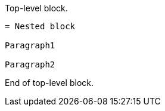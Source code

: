 ====
Top-level block.

----
= Nested block

Paragraph1

Paragraph2
----

End of top-level block.
====